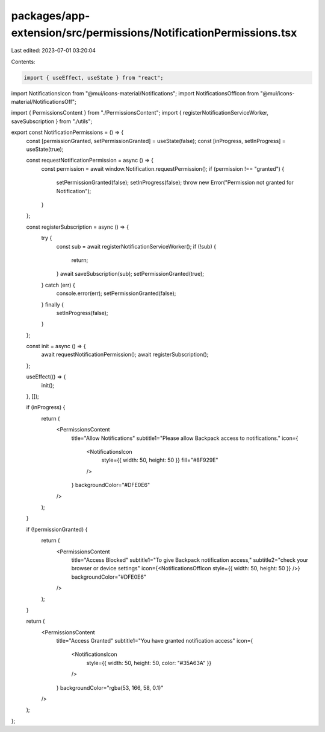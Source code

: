 packages/app-extension/src/permissions/NotificationPermissions.tsx
==================================================================

Last edited: 2023-07-01 03:20:04

Contents:

.. code-block:: tsx

    import { useEffect, useState } from "react";
import NotificationsIcon from "@mui/icons-material/Notifications";
import NotificationsOffIcon from "@mui/icons-material/NotificationsOff";

import { PermissionsContent } from "./PermissionsContent";
import { registerNotificationServiceWorker, saveSubscription } from "./utils";

export const NotificationPermissions = () => {
  const [permissionGranted, setPermissionGranted] = useState(false);
  const [inProgress, setInProgress] = useState(true);

  const requestNotificationPermission = async () => {
    const permission = await window.Notification.requestPermission();
    if (permission !== "granted") {
      setPermissionGranted(false);
      setInProgress(false);
      throw new Error("Permission not granted for Notification");
    }
  };

  const registerSubscription = async () => {
    try {
      const sub = await registerNotificationServiceWorker();
      if (!sub) {
        return;
      }
      await saveSubscription(sub);
      setPermissionGranted(true);
    } catch (err) {
      console.error(err);
      setPermissionGranted(false);
    } finally {
      setInProgress(false);
    }
  };

  const init = async () => {
    await requestNotificationPermission();
    await registerSubscription();
  };

  useEffect(() => {
    init();
  }, []);

  if (inProgress) {
    return (
      <PermissionsContent
        title="Allow Notifications"
        subtitle1="Please allow Backpack access to notifications."
        icon={
          <NotificationsIcon
            style={{ width: 50, height: 50 }}
            fill="#8F929E"
          />
        }
        backgroundColor="#DFE0E6"
      />
    );
  }

  if (!permissionGranted) {
    return (
      <PermissionsContent
        title="Access Blocked"
        subtitle1="To give Backpack notification access,"
        subtitle2="check your browser or device settings"
        icon={<NotificationsOffIcon style={{ width: 50, height: 50 }} />}
        backgroundColor="#DFE0E6"
      />
    );
  }

  return (
    <PermissionsContent
      title="Access Granted"
      subtitle1="You have granted notification access"
      icon={
        <NotificationsIcon
          style={{ width: 50, height: 50, color: "#35A63A" }}
        />
      }
      backgroundColor="rgba(53, 166, 58, 0.1)"
    />
  );
};



